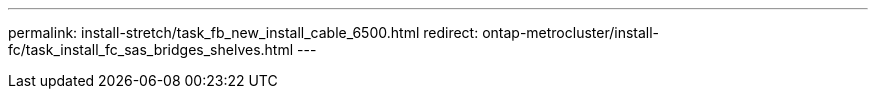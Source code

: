 ---
permalink: install-stretch/task_fb_new_install_cable_6500.html
redirect: ontap-metrocluster/install-fc/task_install_fc_sas_bridges_shelves.html
---

// 2024 APR 8, ONTAPDOC-1710
